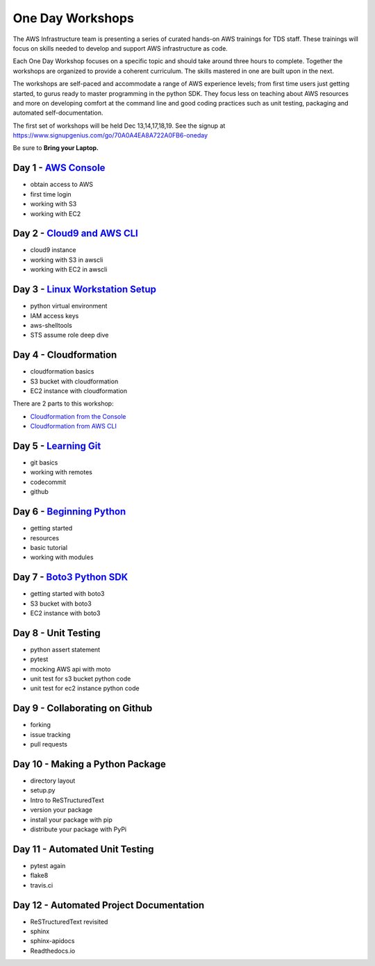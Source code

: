 One Day Workshops
=================


The AWS Infrastructure team is presenting a series of curated
hands-on AWS trainings for TDS staff.  These trainings will focus on skills
needed to develop and support AWS infrastructure as code.

Each One Day Workshop focuses on a specific topic and should take around three
hours to complete.  Together the workshops are organized to provide a coherent
curriculum.  The skills mastered in one are built upon in the next.

The workshops are self-paced and accommodate a range of AWS experience levels;
from first time users just getting started, to gurus ready to master
programming in the python SDK.  They focus less on teaching about AWS resources
and more on developing comfort at the command line and good coding practices
such as unit testing, packaging and automated self-documentation.

The first set of workshops will be held Dec 13,14,17,18,19.  See the signup
at https://www.signupgenius.com/go/70A0A4EA8A722A0FB6-oneday

Be sure to **Bring your Laptop.**



Day 1 - `AWS Console`_
----------------------

- obtain access to AWS
- first time login
- working with S3
- working with EC2


Day 2 - `Cloud9 and AWS CLI`_
-----------------------------

- cloud9 instance
- working with S3 in awscli
- working with EC2 in awscli


Day 3 - `Linux Workstation Setup`_
----------------------------------

- python virtual environment
- IAM access keys
- aws-shelltools
- STS assume role deep dive


Day 4 - Cloudformation
----------------------

- cloudformation basics
- S3 bucket with cloudformation
- EC2 instance with cloudformation

There are 2 parts to this workshop:

- `Cloudformation from the Console`_
- `Cloudformation from AWS CLI`_


Day 5 - `Learning Git`_
-----------------------

- git basics
- working with remotes
- codecommit
- github


Day 6 - `Beginning Python`_
---------------------------

- getting started
- resources
- basic tutorial
- working with modules


Day 7 - `Boto3 Python SDK`_
---------------------------

- getting started with boto3
- S3 bucket with boto3
- EC2 instance with boto3


Day 8 - Unit Testing
--------------------

- python assert statement
- pytest
- mocking AWS api with moto
- unit test for s3 bucket python code
- unit test for ec2 instance python code


Day 9 - Collaborating on Github
-------------------------------

- forking
- issue tracking
- pull requests


Day 10 - Making a Python Package
--------------------------------

- directory layout
- setup.py
- Intro to ReSTructuredText
- version your package
- install your package with pip
- distribute your package with PyPi


Day 11 - Automated Unit Testing
-------------------------------

- pytest again
- flake8
- travis.ci


Day 12 - Automated Project Documentation
----------------------------------------

- ReSTructuredText revisited
- sphinx
- sphinx-apidocs
- Readthedocs.io

.. _AWS Console: aws_console.rst
.. _Cloud9 and AWS CLI: cloud9_and_awscli.rst
.. _Linux Workstation Setup: linux_workstation_setup.rst
.. _Cloudformation from the Console: cloudformation_console.rst
.. _Cloudformation from AWS CLI: cloudformation_awscli.rst
.. _Learning Git: learning_git.rst
.. _Beginning Python: beginning_python.rst
.. _Boto3 Python SDK: boto3_python_sdk.rst
